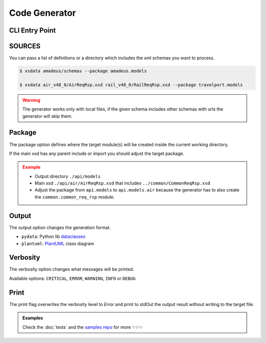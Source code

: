 Code Generator
==============


CLI Entry Point
---------------

.. command-output:: xsdata --help

SOURCES
--------

You can pass a list of definitions or a directory which includes the xml schemas you
want to process.


.. code-block:: console

    $ xsdata amadeus/schemas --package amadeus.models

    $ xsdata air_v48_0/AirReqRsp.xsd rail_v48_0/RailReqRsp.xsd --package travelport.models


.. warning::

    The generator works only with local files, if the given schema includes other
    schemas with urls the generator will skip them.


Package
-------

The package option defines where the target module(s) will be created inside the current working directory.

If the main xsd has any parent include or import you should adjust the target package.

.. admonition:: Example
    :class: warning

    * Output directory ``./api/models``
    * Main xsd ``./api/air/AirReqRsp.xsd`` that includes ``../common/CommonReqRsp.xsd``
    * Adjust the package from ``api.models`` to ``api.models.air`` because the generator has to also create the ``common.common_req_rsp`` module.

Output
------

The output option changes the generation format.

* ``pydata``: Python lib `dataclasses <https://docs.python.org/3/library/dataclasses.html>`_
* ``plantuml``: `PlantUML <https://plantuml.com/class-diagram>`_ class diagram

Verbosity
---------

The verbosity option changes what messages will be printed.

Available options: ``CRITICAL``, ``ERROR``, ``WARNING``, ``INFO`` or ``DEBUG``

Print
-----

The print flag overwrites the verbosity level to `Error` and print to stdOut the output result without writing to the target file.


.. admonition:: Examples
    :class: hint

    Check the :doc:`tests` and the `samples repo <https://github.com/tefra/xsdata-samples>`_ for more ✨✨✨
